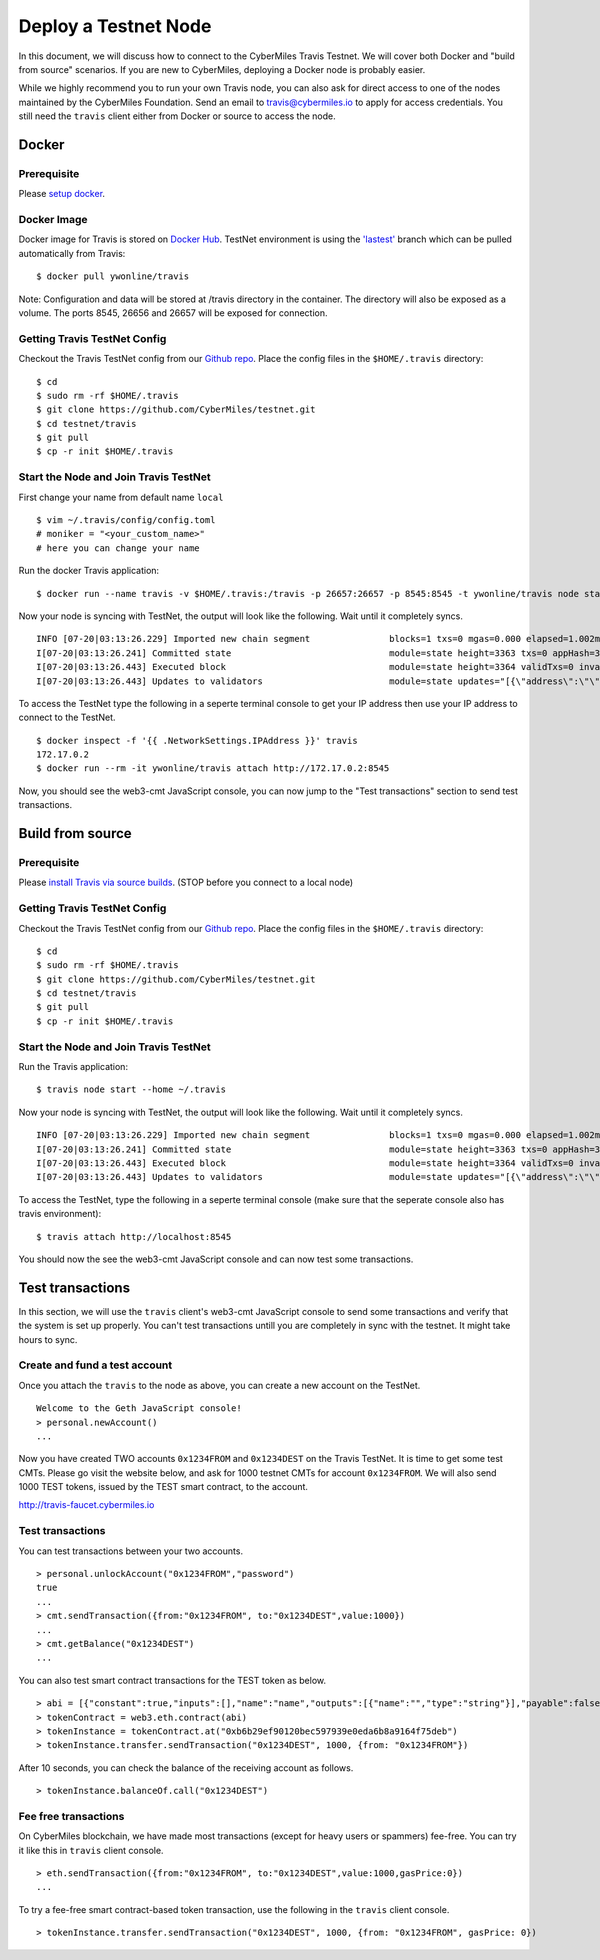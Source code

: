 ======================
Deploy a Testnet Node
======================

In this document, we will discuss how to connect to the CyberMiles Travis Testnet. We will cover both Docker and "build from source" scenarios. If you are new to CyberMiles, deploying a Docker node is probably easier.

While we highly recommend you to run your own Travis node, you can also ask for direct access to one of the nodes maintained by the CyberMiles Foundation. Send an email to travis@cybermiles.io to apply for access credentials. You still need the ``travis`` client either from Docker or source to access the node.

Docker
======

Prerequisite
------------
Please `setup docker <https://docs.docker.com/engine/installation/>`_.

Docker Image
------------
Docker image for Travis is stored on `Docker Hub <https://hub.docker.com/r/ywonline/travis/tags/>`_. TestNet environment is using the `'lastest' <https://github.com/cybermiles/travis/tree/staging>`_ branch which can be pulled automatically from Travis:

::

  $ docker pull ywonline/travis

Note: Configuration and data will be stored at /travis directory in the container. The directory will also be exposed as a volume. The ports 8545, 26656 and 26657 will be exposed for connection.

Getting Travis TestNet Config
-----------------------------
Checkout the Travis TestNet config from our `Github repo <https://github.com/CyberMiles/testnet>`_. Place the config files in the ``$HOME/.travis`` directory:

::

  $ cd
  $ sudo rm -rf $HOME/.travis
  $ git clone https://github.com/CyberMiles/testnet.git
  $ cd testnet/travis
  $ git pull
  $ cp -r init $HOME/.travis

Start the Node and Join Travis TestNet
--------------------------------------
First change your name from default name ``local``

::

  $ vim ~/.travis/config/config.toml
  # moniker = "<your_custom_name>"
  # here you can change your name

Run the docker Travis application:

::

  $ docker run --name travis -v $HOME/.travis:/travis -p 26657:26657 -p 8545:8545 -t ywonline/travis node start --home /travis

Now your node is syncing with TestNet, the output will look like the following. Wait until it completely syncs.

::

  INFO [07-20|03:13:26.229] Imported new chain segment               blocks=1 txs=0 mgas=0.000 elapsed=1.002ms   mgasps=0.000    number=3363 hash=4884c0…212e75 cache=2.22mB
  I[07-20|03:13:26.241] Committed state                              module=state height=3363 txs=0 appHash=3E0C01B22217A46676897FCF2B91DB7398B34262
  I[07-20|03:13:26.443] Executed block                               module=state height=3364 validTxs=0 invalidTxs=0
  I[07-20|03:13:26.443] Updates to validators                        module=state updates="[{\"address\":\"\",\"pub_key\":\"VPsUJ1Eb73tYPFhNjo/8YIWY9oxbnXyW+BDQsTSci2s=\",\"power\":27065},{\"address\":\"\",\"pub_key\":\"8k17vhQf+IcrmxBiftyccq6AAHAwcVmEr8GCHdTUnv4=\",\"power\":27048},{\"address\":\"\",\"pub_key\":\"PoDmSVZ/qUOEuiM38CtZvm2XuNmExR0JkXMM9P9UhLU=\",\"power\":27048},{\"address\":\"\",\"pub_key\":\"2Tl5oI35/+tljgDKzypt44rD1vjVHaWJFTBdVLsmcL4=\",\"power\":27048}]"

To access the TestNet type the following in a seperte terminal console to get your IP address then use your IP address to connect to the TestNet.

::

  $ docker inspect -f '{{ .NetworkSettings.IPAddress }}' travis
  172.17.0.2
  $ docker run --rm -it ywonline/travis attach http://172.17.0.2:8545

Now, you should see the web3-cmt JavaScript console, you can now jump to the "Test transactions" section to send test transactions.

Build from source
=================

Prerequisite
------------
Please `install Travis via source builds <http://travis.readthedocs.io/en/latest/getting-started.html#build-from-source>`_. (STOP before you connect to a local node)

Getting Travis TestNet Config
-----------------------------
Checkout the Travis TestNet config from our `Github repo <https://github.com/CyberMiles/testnet>`_. Place the config files in the ``$HOME/.travis`` directory:

::

  $ cd
  $ sudo rm -rf $HOME/.travis
  $ git clone https://github.com/CyberMiles/testnet.git
  $ cd testnet/travis
  $ git pull
  $ cp -r init $HOME/.travis

Start the Node and Join Travis TestNet
--------------------------------------
Run the Travis application:

::

  $ travis node start --home ~/.travis

Now your node is syncing with TestNet, the output will look like the following. Wait until it completely syncs.

::

  INFO [07-20|03:13:26.229] Imported new chain segment               blocks=1 txs=0 mgas=0.000 elapsed=1.002ms   mgasps=0.000    number=3363 hash=4884c0…212e75 cache=2.22mB
  I[07-20|03:13:26.241] Committed state                              module=state height=3363 txs=0 appHash=3E0C01B22217A46676897FCF2B91DB7398B34262
  I[07-20|03:13:26.443] Executed block                               module=state height=3364 validTxs=0 invalidTxs=0
  I[07-20|03:13:26.443] Updates to validators                        module=state updates="[{\"address\":\"\",\"pub_key\":\"VPsUJ1Eb73tYPFhNjo/8YIWY9oxbnXyW+BDQsTSci2s=\",\"power\":27065},{\"address\":\"\",\"pub_key\":\"8k17vhQf+IcrmxBiftyccq6AAHAwcVmEr8GCHdTUnv4=\",\"power\":27048},{\"address\":\"\",\"pub_key\":\"PoDmSVZ/qUOEuiM38CtZvm2XuNmExR0JkXMM9P9UhLU=\",\"power\":27048},{\"address\":\"\",\"pub_key\":\"2Tl5oI35/+tljgDKzypt44rD1vjVHaWJFTBdVLsmcL4=\",\"power\":27048}]"

To access the TestNet, type the following in a seperte terminal console (make sure that the seperate console also has travis environment):

::

  $ travis attach http://localhost:8545

You should now the see the web3-cmt JavaScript console and can now test some transactions.

Test transactions
=================

In this section, we will use the ``travis`` client's web3-cmt JavaScript console to send some transactions and verify that the system is set up properly. You can't test transactions untill you are completely in sync with the testnet. It might take hours to sync.

Create and fund a test account
-------------------------------

Once you attach the ``travis`` to the node as above, you can create a new account on the TestNet.

::

  Welcome to the Geth JavaScript console!
  > personal.newAccount()
  ...

Now you have created TWO accounts ``0x1234FROM`` and ``0x1234DEST`` on the Travis TestNet. It is time to get some test CMTs. Please go visit the website below, and ask for 1000 testnet CMTs for account ``0x1234FROM``. We will also send 1000 TEST tokens, issued by the TEST smart contract, to the account. 

http://travis-faucet.cybermiles.io
 

Test transactions
-----------------

You can test transactions between your two accounts.

::

  > personal.unlockAccount("0x1234FROM","password")
  true
  ...
  > cmt.sendTransaction({from:"0x1234FROM", to:"0x1234DEST",value:1000})
  ...
  > cmt.getBalance("0x1234DEST")
  ...
  
You can also test smart contract transactions for the TEST token as below.

::

  > abi = [{"constant":true,"inputs":[],"name":"name","outputs":[{"name":"","type":"string"}],"payable":false,"stateMutability":"view","type":"function"},{"constant":false,"inputs":[{"name":"_spender","type":"address"},{"name":"_value","type":"uint256"}],"name":"approve","outputs":[{"name":"","type":"bool"}],"payable":false,"stateMutability":"nonpayable","type":"function"},{"constant":true,"inputs":[],"name":"totalSupply","outputs":[{"name":"","type":"uint256"}],"payable":false,"stateMutability":"view","type":"function"},{"constant":false,"inputs":[{"name":"_from","type":"address"},{"name":"_to","type":"address"},{"name":"_value","type":"uint256"}],"name":"transferFrom","outputs":[{"name":"","type":"bool"}],"payable":false,"stateMutability":"nonpayable","type":"function"},{"constant":true,"inputs":[],"name":"INITIAL_SUPPLY","outputs":[{"name":"","type":"uint256"}],"payable":false,"stateMutability":"view","type":"function"},{"constant":true,"inputs":[],"name":"decimals","outputs":[{"name":"","type":"uint256"}],"payable":false,"stateMutability":"view","type":"function"},{"constant":false,"inputs":[],"name":"unpause","outputs":[],"payable":false,"stateMutability":"nonpayable","type":"function"},{"constant":true,"inputs":[],"name":"paused","outputs":[{"name":"","type":"bool"}],"payable":false,"stateMutability":"view","type":"function"},{"constant":false,"inputs":[{"name":"_spender","type":"address"},{"name":"_subtractedValue","type":"uint256"}],"name":"decreaseApproval","outputs":[{"name":"success","type":"bool"}],"payable":false,"stateMutability":"nonpayable","type":"function"},{"constant":true,"inputs":[{"name":"_owner","type":"address"}],"name":"balanceOf","outputs":[{"name":"balance","type":"uint256"}],"payable":false,"stateMutability":"view","type":"function"},{"constant":false,"inputs":[],"name":"pause","outputs":[],"payable":false,"stateMutability":"nonpayable","type":"function"},{"constant":true,"inputs":[],"name":"owner","outputs":[{"name":"","type":"address"}],"payable":false,"stateMutability":"view","type":"function"},{"constant":true,"inputs":[],"name":"symbol","outputs":[{"name":"","type":"string"}],"payable":false,"stateMutability":"view","type":"function"},{"constant":false,"inputs":[{"name":"_to","type":"address"},{"name":"_value","type":"uint256"}],"name":"transfer","outputs":[{"name":"","type":"bool"}],"payable":false,"stateMutability":"nonpayable","type":"function"},{"constant":false,"inputs":[{"name":"_spender","type":"address"},{"name":"_addedValue","type":"uint256"}],"name":"increaseApproval","outputs":[{"name":"success","type":"bool"}],"payable":false,"stateMutability":"nonpayable","type":"function"},{"constant":true,"inputs":[{"name":"_owner","type":"address"},{"name":"_spender","type":"address"}],"name":"allowance","outputs":[{"name":"","type":"uint256"}],"payable":false,"stateMutability":"view","type":"function"},{"constant":false,"inputs":[{"name":"newOwner","type":"address"}],"name":"transferOwnership","outputs":[],"payable":false,"stateMutability":"nonpayable","type":"function"},{"inputs":[],"payable":false,"stateMutability":"nonpayable","type":"constructor"},{"anonymous":false,"inputs":[],"name":"Pause","type":"event"},{"anonymous":false,"inputs":[],"name":"Unpause","type":"event"},{"anonymous":false,"inputs":[{"indexed":true,"name":"previousOwner","type":"address"},{"indexed":true,"name":"newOwner","type":"address"}],"name":"OwnershipTransferred","type":"event"},{"anonymous":false,"inputs":[{"indexed":true,"name":"owner","type":"address"},{"indexed":true,"name":"spender","type":"address"},{"indexed":false,"name":"value","type":"uint256"}],"name":"Approval","type":"event"},{"anonymous":false,"inputs":[{"indexed":true,"name":"from","type":"address"},{"indexed":true,"name":"to","type":"address"},{"indexed":false,"name":"value","type":"uint256"}],"name":"Transfer","type":"event"}]
  > tokenContract = web3.eth.contract(abi)
  > tokenInstance = tokenContract.at("0xb6b29ef90120bec597939e0eda6b8a9164f75deb")
  > tokenInstance.transfer.sendTransaction("0x1234DEST", 1000, {from: "0x1234FROM"})

After 10 seconds, you can check the balance of the receiving account as follows.

::

  > tokenInstance.balanceOf.call("0x1234DEST")

Fee free transactions
---------------------

On CyberMiles blockchain, we have made most transactions (except for heavy users or spammers) fee-free. You can try it like this in ``travis`` client console.

::

  > eth.sendTransaction({from:"0x1234FROM", to:"0x1234DEST",value:1000,gasPrice:0})
  ...

To try a fee-free smart contract-based token transaction, use the following in the ``travis`` client console.

::

  > tokenInstance.transfer.sendTransaction("0x1234DEST", 1000, {from: "0x1234FROM", gasPrice: 0})


